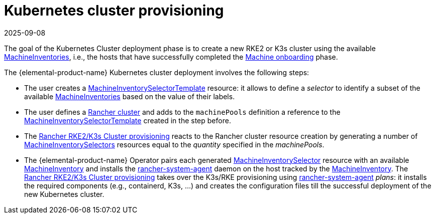 = Kubernetes cluster provisioning
:revdate: 2025-09-08
:page-revdate: {revdate}

The goal of the Kubernetes Cluster deployment phase is to create a new RKE2 or K3s cluster using the available xref:references/machineinventory-reference.adoc[MachineInventories], i.e., the hosts that have successfully completed the xref:rancher-os-management/architecture/services/architecture-machineonboarding.adoc[Machine onboarding] phase.

The {elemental-product-name} Kubernetes cluster deployment involves the following steps:

* The user creates a xref:references/machineinventoryselectortemplate-reference.adoc[MachineInventorySelectorTemplate] resource: it allows to define a _selector_ to identify a subset of the available xref:references/machineinventory-reference.adoc[MachineInventories] based on the value of their labels.
* The user defines a xref:references/cluster-reference.adoc[Rancher cluster] and adds to the `machinePools` definition a reference to the xref:references/machineinventoryselectortemplate-reference.adoc[MachineInventorySelectorTemplate] created in the step before.
* The https://ranchermanager.docs.rancher.com/how-to-guides/new-user-uuides/launch-kubernetes-with-rancher#rke2[Rancher RKE2/K3s Cluster provisioning] reacts to the Rancher cluster resource creation by generating a number of xref:references/machineinventoryselector-reference.adoc[MachineInventorySelectors] resources equal to the _quantity_ specified in the _machinePools_.
* The {elemental-product-name} Operator pairs each generated xref:references/machineinventoryselector-reference.adoc[MachineInventorySelector] resource with an available xref:references/machineinventory-reference.adoc[MachineInventory] and installs the https://github.com/rancher/system-agent[rancher-system-agent] daemon on the host tracked by the xref:references/machineinventory-reference.adoc[MachineInventory].
The https://ranchermanager.docs.rancher.com/how-to-guides/new-user-uuides/launch-kubernetes-with-rancher#rke2[Rancher RKE2/K3s Cluster provisioning] takes over the K3s/RKE provisioning using https://github.com/rancher/system-agent[rancher-system-agent] _plans_: it installs the required components (e.g., containerd, K3s, ...) and creates the configuration files till the successful deployment of the new Kubernetes cluster.
